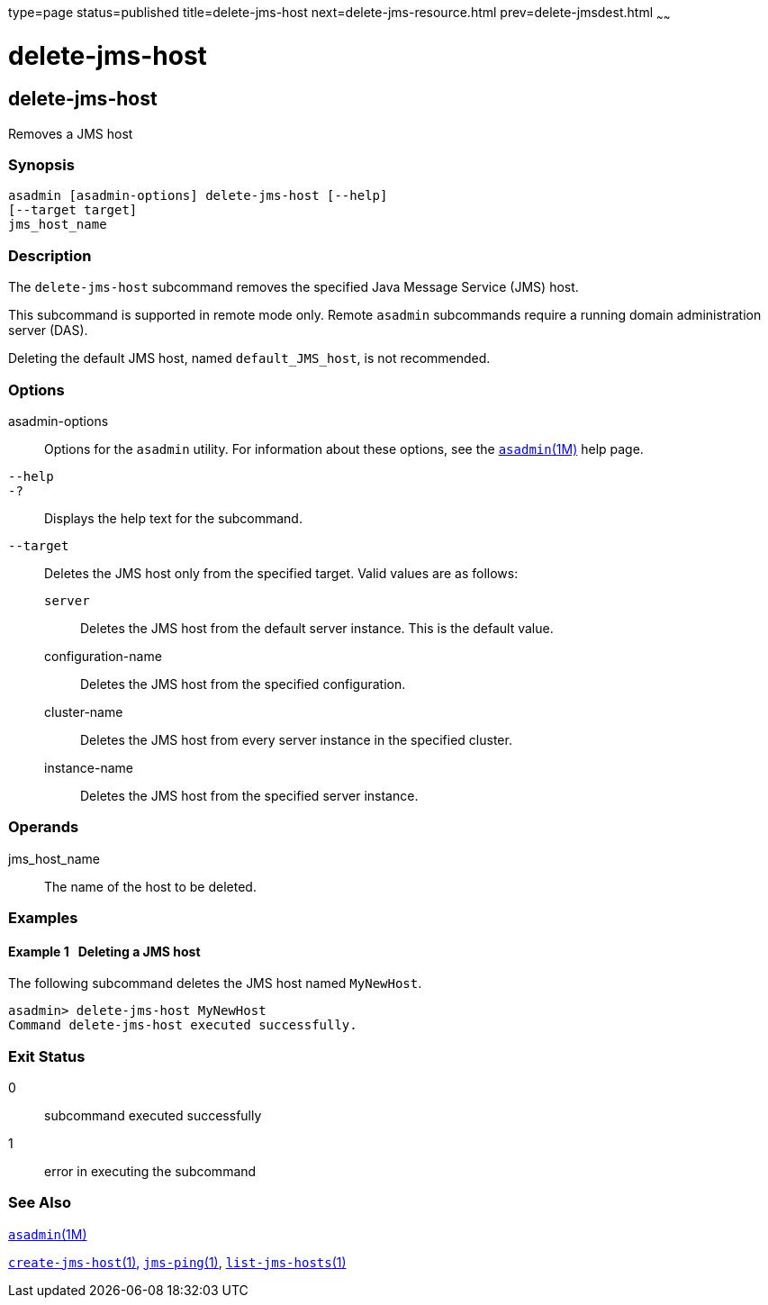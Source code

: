 type=page
status=published
title=delete-jms-host
next=delete-jms-resource.html
prev=delete-jmsdest.html
~~~~~~

= delete-jms-host

[[delete-jms-host]]

== delete-jms-host

Removes a JMS host

=== Synopsis

[source]
----
asadmin [asadmin-options] delete-jms-host [--help]
[--target target]
jms_host_name
----

=== Description

The `delete-jms-host` subcommand removes the specified Java Message
Service (JMS) host.

This subcommand is supported in remote mode only. Remote `asadmin`
subcommands require a running domain administration server (DAS).

Deleting the default JMS host, named `default_JMS_host`, is not recommended.

=== Options

asadmin-options::
  Options for the `asadmin` utility. For information about these
  options, see the xref:asadmin.adoc#asadmin[`asadmin`(1M)] help page.
`--help`::
`-?`::
  Displays the help text for the subcommand.
`--target`::
  Deletes the JMS host only from the specified target. Valid values are
  as follows:

  `server`;;
    Deletes the JMS host from the default server instance. This is the
    default value.
  configuration-name;;
    Deletes the JMS host from the specified configuration.
  cluster-name;;
    Deletes the JMS host from every server instance in the specified
    cluster.
  instance-name;;
    Deletes the JMS host from the specified server instance.

=== Operands

jms_host_name::
  The name of the host to be deleted.

=== Examples

[[sthref806]]

==== Example 1   Deleting a JMS host

The following subcommand deletes the JMS host named `MyNewHost`.

[source]
----
asadmin> delete-jms-host MyNewHost
Command delete-jms-host executed successfully.
----

=== Exit Status

0::
  subcommand executed successfully
1::
  error in executing the subcommand

=== See Also

xref:asadmin.adoc#asadmin[`asadmin`(1M)]

xref:create-jms-host.adoc#create-jms-host[`create-jms-host`(1)],
xref:jms-ping.adoc#jms-ping[`jms-ping`(1)],
xref:list-jms-hosts.adoc#list-jms-hosts[`list-jms-hosts`(1)]


